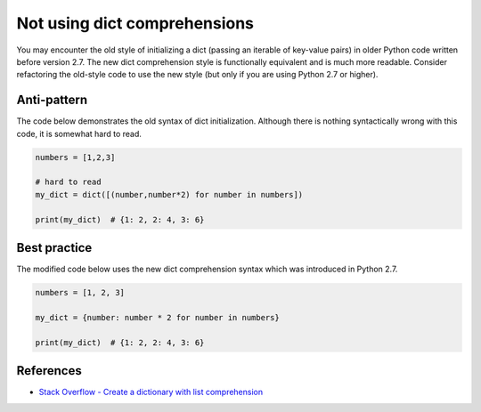 Not using dict comprehensions
=============================

You may encounter the old style of initializing a dict (passing an iterable of key-value pairs) in older Python code written before version 2.7. The new dict comprehension style is functionally equivalent and is much more readable. Consider refactoring the old-style code to use the new style (but only if you are using Python 2.7 or higher).

Anti-pattern
------------

The code below demonstrates the old syntax of dict initialization. Although there is nothing syntactically wrong with this code, it is somewhat hard to read.

.. code:: python

    numbers = [1,2,3]

    # hard to read
    my_dict = dict([(number,number*2) for number in numbers])

    print(my_dict)  # {1: 2, 2: 4, 3: 6}

Best practice
-------------

The modified code below uses the new dict comprehension syntax which was introduced in Python 2.7.

.. code:: python

    numbers = [1, 2, 3]

    my_dict = {number: number * 2 for number in numbers}

    print(my_dict)  # {1: 2, 2: 4, 3: 6}

References
----------

- `Stack Overflow - Create a dictionary with list comprehension <http://stackoverflow.com/questions/1747817/python-create-a-dictionary-with-list-comprehension>`_


